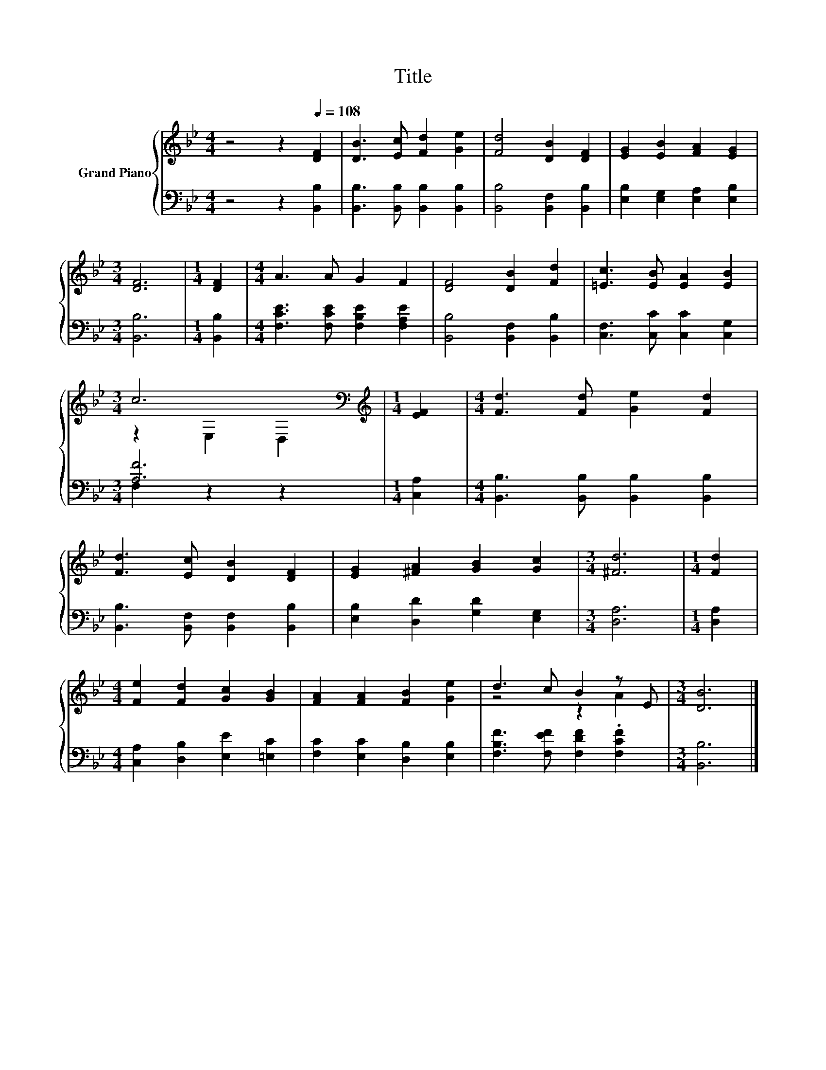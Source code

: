X:1
T:Title
%%score { ( 1 3 ) | ( 2 4 ) }
L:1/8
M:4/4
K:Bb
V:1 treble nm="Grand Piano"
V:3 treble 
V:2 bass 
V:4 bass 
V:1
 z4 z2[Q:1/4=108] [DF]2 | [DB]3 [Ec] [Fd]2 [Ge]2 | [Fd]4 [DB]2 [DF]2 | [EG]2 [EB]2 [FA]2 [EG]2 | %4
[M:3/4] [DF]6 |[M:1/4] [DF]2 |[M:4/4] A3 A G2 F2 | [DF]4 [DB]2 [Fd]2 | [=Ec]3 [EB] [EA]2 [EB]2 | %9
[M:3/4] c6[K:bass] |[M:1/4][K:treble] [EF]2 |[M:4/4] [Fd]3 [Fd] [Ge]2 [Fd]2 | %12
 [Fd]3 [Ec] [DB]2 [DF]2 | [EG]2 [^FA]2 [GB]2 [Gc]2 |[M:3/4] [^Fd]6 |[M:1/4] [Fd]2 | %16
[M:4/4] [Fe]2 [Fd]2 [Gc]2 [GB]2 | [FA]2 [FA]2 [FB]2 [Ge]2 | d3 c B2 z E |[M:3/4] [DB]6 |] %20
V:2
 z4 z2 [B,,B,]2 | [B,,B,]3 [B,,B,] [B,,B,]2 [B,,B,]2 | [B,,B,]4 [B,,F,]2 [B,,B,]2 | %3
 [E,B,]2 [E,G,]2 [E,A,]2 [E,B,]2 |[M:3/4] [B,,B,]6 |[M:1/4] [B,,B,]2 | %6
[M:4/4] [F,CE]3 [F,CE] [F,B,E]2 [F,A,E]2 | [B,,B,]4 [B,,F,]2 [B,,B,]2 | %8
 [C,F,]3 [C,C] [C,C]2 [C,G,]2 |[M:3/4] [A,F]6 |[M:1/4] [C,A,]2 | %11
[M:4/4] [B,,B,]3 [B,,B,] [B,,B,]2 [B,,B,]2 | [B,,B,]3 [B,,F,] [B,,F,]2 [B,,B,]2 | %13
 [E,B,]2 [D,D]2 [G,D]2 [E,G,]2 |[M:3/4] [D,A,]6 |[M:1/4] [D,A,]2 | %16
[M:4/4] [C,A,]2 [D,B,]2 [E,E]2 [=E,C]2 | [F,C]2 [E,C]2 [D,B,]2 [E,B,]2 | %18
 [F,B,F]3 [F,EF] [F,DF]2 .[F,CF]2 |[M:3/4] [B,,B,]6 |] %20
V:3
 x8 | x8 | x8 | x8 |[M:3/4] x6 |[M:1/4] x2 |[M:4/4] x8 | x8 | x8 |[M:3/4] z2[K:bass] E,2 D,2 | %10
[M:1/4][K:treble] x2 |[M:4/4] x8 | x8 | x8 |[M:3/4] x6 |[M:1/4] x2 |[M:4/4] x8 | x8 | z4 z2 A2 | %19
[M:3/4] x6 |] %20
V:4
 x8 | x8 | x8 | x8 |[M:3/4] x6 |[M:1/4] x2 |[M:4/4] x8 | x8 | x8 |[M:3/4] F,2 z2 z2 |[M:1/4] x2 | %11
[M:4/4] x8 | x8 | x8 |[M:3/4] x6 |[M:1/4] x2 |[M:4/4] x8 | x8 | x8 |[M:3/4] x6 |] %20

